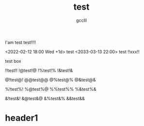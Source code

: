 #+title: test
#+author: gcclll
#+email: gccll.love@gmail.com


I'am test test!!!!

<2022-02-12 18:00 Wed +1d> test <2033-03-13 22:00> test !!xxx!!

#+begin_textbox
test box

!!test!! !@test!@ !%test!% !&test!&

@!test@! @@test@@ @%test@% @&test@&

%!test%! %@test%@ %%test%% %&test%&

&!test&! &@test&@ &%test&% &&test&&


#+end_textbox

* header1
DEADLINE: <2022-07-06 Wed>
:PROPERTIES:
:STYLE: .test{color:red}
:END:


